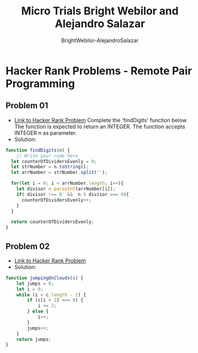 #+title: Micro Trials Bright Webilor and Alejandro Salazar
#+author: BrightWebilor-AlejandroSalazar
#+auto-tangle: t

* Hacker Rank Problems - Remote Pair Programming
** Problem 01
+ [[https://www.hackerrank.com/challenges/find-digits/problem][Link to Hacker Rank Problem]]
 Complete the 'findDigits' function below.
 The function is expected to return an INTEGER.
 The function accepts INTEGER n as parameter.
+ Solution:
#+begin_src js
function findDigits(n) {
    // Write your code here
  let counterOfDividersEvenly = 0;
  let strNumber = n.toString();
  let arrNumber = strNumber.split('');

  for(let i = 0; i < arrNumber.length; i++){
    let divisor = parseInt(arrNumber[i]);
    if( divisor !== 0  &&  n % divisor === 0){
      counterOfDividersEvenly++;
    }
  }

  return counterOfDividersEvenly;
}
#+end_src
** Problem 02
+ [[https://www.hackerrank.com/challenges/jumping-on-the-clouds/problem][Link to Hacker Rank Problem]]
+ Solution:
#+begin_src js
function jumpingOnClouds(c) {
    let jumps = 0;
    let i = 0;
    while (i < c.length - 1) {
        if (c[i + 2] === 0) {
            i += 2;
        } else {
            i++;
        }
        jumps++;
    }
    return jumps;
}
#+end_src
